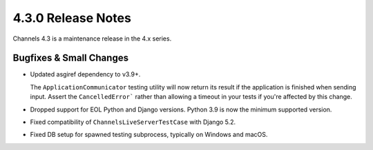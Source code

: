 4.3.0 Release Notes
===================

Channels 4.3 is a maintenance release in the 4.x series.

Bugfixes & Small Changes
------------------------

* Updated asgiref dependency to v3.9+.

  The ``ApplicationCommunicator`` testing utility will now return its result if
  the application is finished when sending input. Assert the
  ``CancelledError``` rather than allowing a timeout in your tests if you're
  affected by this change.

* Dropped support for EOL Python and Django versions. Python 3.9 is now the
  minimum supported version.

* Fixed compatibility of ``ChannelsLiveServerTestCase`` with Django 5.2.

* Fixed DB setup for spawned testing subprocess, typically on Windows and macOS.

